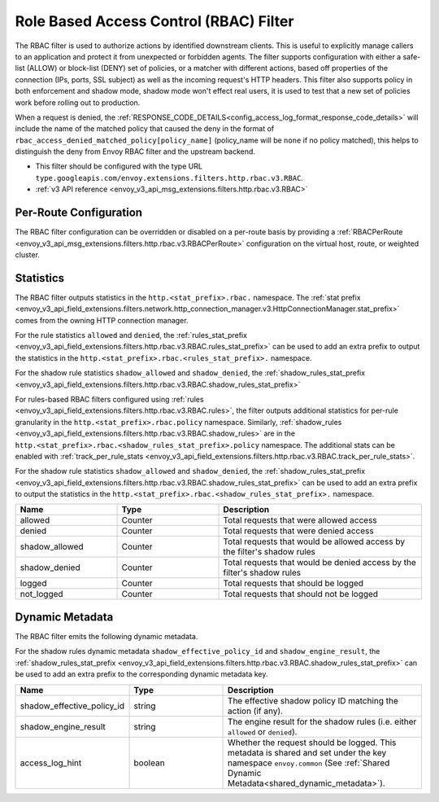 .. _config_http_filters_rbac:

Role Based Access Control (RBAC) Filter
=======================================

The RBAC filter is used to authorize actions by identified downstream clients. This is useful to
explicitly manage callers to an application and protect it from unexpected or forbidden agents. The
filter supports configuration with either a safe-list (ALLOW) or block-list (DENY) set of policies,
or a matcher with different actions, based off properties of the connection (IPs, ports, SSL subject)
as well as the incoming request's HTTP headers. This filter also supports policy in both enforcement
and shadow mode, shadow mode won't effect real users, it is used to test that a new set of policies
work before rolling out to production.

When a request is denied, the :ref:`RESPONSE_CODE_DETAILS<config_access_log_format_response_code_details>`
will include the name of the matched policy that caused the deny in the format of ``rbac_access_denied_matched_policy[policy_name]``
(policy_name will be ``none`` if no policy matched), this helps to distinguish the deny from Envoy RBAC
filter and the upstream backend.

* This filter should be configured with the type URL ``type.googleapis.com/envoy.extensions.filters.http.rbac.v3.RBAC``.
* :ref:`v3 API reference <envoy_v3_api_msg_extensions.filters.http.rbac.v3.RBAC>`

Per-Route Configuration
-----------------------

The RBAC filter configuration can be overridden or disabled on a per-route basis by providing a
:ref:`RBACPerRoute <envoy_v3_api_msg_extensions.filters.http.rbac.v3.RBACPerRoute>` configuration on
the virtual host, route, or weighted cluster.

Statistics
----------

The RBAC filter outputs statistics in the ``http.<stat_prefix>.rbac.`` namespace. The :ref:`stat prefix
<envoy_v3_api_field_extensions.filters.network.http_connection_manager.v3.HttpConnectionManager.stat_prefix>` comes from the
owning HTTP connection manager.

For the rule statistics ``allowed`` and ``denied``,
the :ref:`rules_stat_prefix <envoy_v3_api_field_extensions.filters.http.rbac.v3.RBAC.rules_stat_prefix>`
can be used to add an extra prefix to output the statistics in the ``http.<stat_prefix>.rbac.<rules_stat_prefix>.`` namespace.

For the shadow rule statistics ``shadow_allowed`` and ``shadow_denied``,
the :ref:`shadow_rules_stat_prefix <envoy_v3_api_field_extensions.filters.http.rbac.v3.RBAC.shadow_rules_stat_prefix>`

For rules-based RBAC filters configured using :ref:`rules <envoy_v3_api_field_extensions.filters.http.rbac.v3.RBAC.rules>`, the filter outputs additional statistics for per-rule
granularity in the ``http.<stat_prefix>.rbac.policy`` namespace. Similarly, :ref:`shadow_rules <envoy_v3_api_field_extensions.filters.http.rbac.v3.RBAC.shadow_rules>` are
in the ``http.<stat_prefix>.rbac.<shadow_rules_stat_prefix>.policy`` namespace. The additional stats can be enabled with
:ref:`track_per_rule_stats <envoy_v3_api_field_extensions.filters.http.rbac.v3.RBAC.track_per_rule_stats>`.

For the shadow rule statistics ``shadow_allowed`` and ``shadow_denied``, the :ref:`shadow_rules_stat_prefix <envoy_v3_api_field_extensions.filters.http.rbac.v3.RBAC.shadow_rules_stat_prefix>`
can be used to add an extra prefix to output the statistics in the ``http.<stat_prefix>.rbac.<shadow_rules_stat_prefix>.`` namespace.

.. csv-table::
  :header: Name, Type, Description
  :widths: 1, 1, 2

  allowed, Counter, Total requests that were allowed access
  denied, Counter, Total requests that were denied access
  shadow_allowed, Counter, Total requests that would be allowed access by the filter's shadow rules
  shadow_denied, Counter, Total requests that would be denied access by the filter's shadow rules
  logged, Counter, Total requests that should be logged
  not_logged, Counter, Total requests that should not be logged

.. _config_http_filters_rbac_dynamic_metadata:

Dynamic Metadata
----------------

The RBAC filter emits the following dynamic metadata.

For the shadow rules dynamic metadata ``shadow_effective_policy_id`` and ``shadow_engine_result``, the :ref:`shadow_rules_stat_prefix <envoy_v3_api_field_extensions.filters.http.rbac.v3.RBAC.shadow_rules_stat_prefix>`
can be used to add an extra prefix to the corresponding dynamic metadata key.

.. csv-table::
  :header: Name, Type, Description
  :widths: 1, 1, 2

  shadow_effective_policy_id, string, The effective shadow policy ID matching the action (if any).
  shadow_engine_result, string, The engine result for the shadow rules (i.e. either ``allowed`` or ``denied``).
  access_log_hint, boolean, Whether the request should be logged. This metadata is shared and set under the key namespace ``envoy.common`` (See :ref:`Shared Dynamic Metadata<shared_dynamic_metadata>`).
